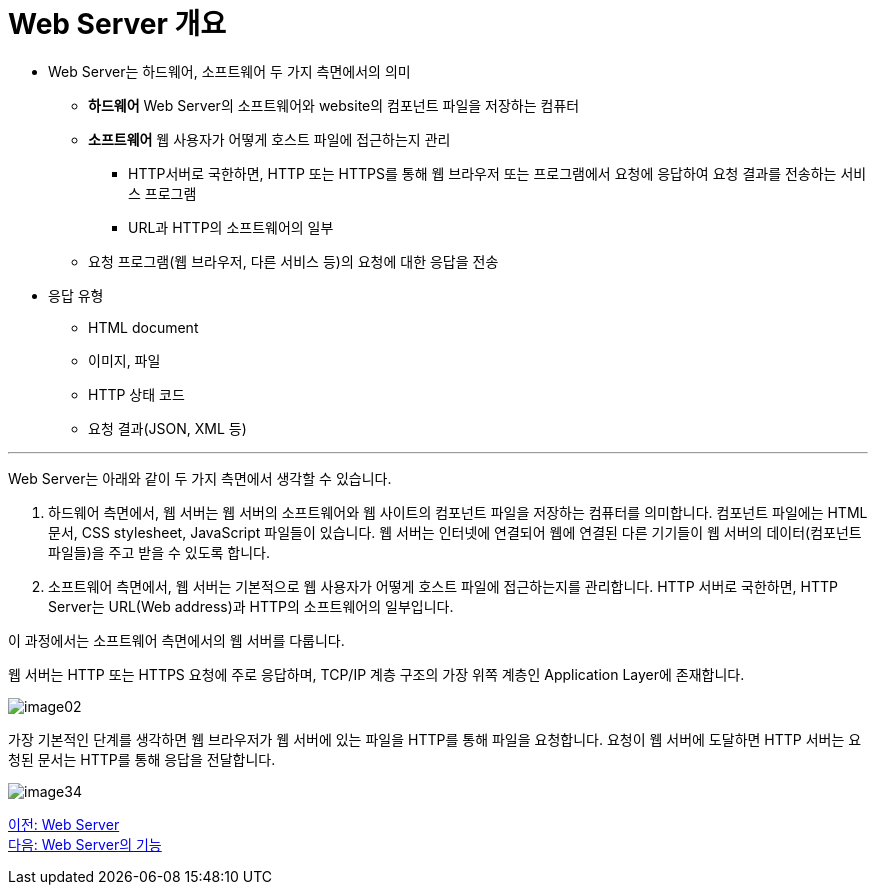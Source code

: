 = Web Server 개요

* Web Server는 하드웨어, 소프트웨어 두 가지 측면에서의 의미
** **하드웨어** Web Server의 소프트웨어와 website의 컴포넌트 파일을 저장하는 컴퓨터
** **소프트웨어** 웹 사용자가 어떻게 호스트 파일에 접근하는지 관리
*** HTTP서버로 국한하면, HTTP 또는 HTTPS를 통해 웹 브라우저 또는 프로그램에서 요청에 응답하여 요청 결과를 전송하는 서비스 프로그램
*** URL과 HTTP의 소프트웨어의 일부
** 요청 프로그램(웹 브라우저, 다른 서비스 등)의 요청에 대한 응답을 전송
* 응답 유형
** HTML document
** 이미지, 파일
** HTTP 상태 코드
** 요청 결과(JSON, XML 등)

---

Web Server는 아래와 같이 두 가지 측면에서 생각할 수 있습니다.

1. 하드웨어 측면에서, 웹 서버는 웹 서버의 소프트웨어와 웹 사이트의 컴포넌트 파일을 저장하는 컴퓨터를 의미합니다. 컴포넌트 파일에는 HTML 문서, CSS stylesheet, JavaScript 파일들이 있습니다. 웹 서버는 인터넷에 연결되어 웹에 연결된 다른 기기들이 웹 서버의 데이터(컴포넌트 파일들)을 주고 받을 수 있도록 합니다.
2. 소프트웨어 측면에서, 웹 서버는 기본적으로 웹 사용자가 어떻게 호스트 파일에 접근하는지를 관리합니다. HTTP 서버로 국한하면, HTTP Server는 URL(Web address)과 HTTP의 소프트웨어의 일부입니다.

이 과정에서는 소프트웨어 측면에서의 웹 서버를 다룹니다.

웹 서버는 HTTP 또는 HTTPS 요청에 주로 응답하며, TCP/IP 계층 구조의 가장 위쪽 계층인 Application Layer에 존재합니다.

image:../images/image02.png[]

가장 기본적인 단계를 생각하면 웹 브라우저가 웹 서버에 있는 파일을 HTTP를 통해 파일을 요청합니다. 요청이 웹 서버에 도달하면 HTTP 서버는 요청된 문서는 HTTP를 통해 응답을 전달합니다.

image:../images/image34.png[]

link:./06_web_server.adoc[이전: Web Server] +
link:./08_web_server_functions.adoc[다음: Web Server의 기능]